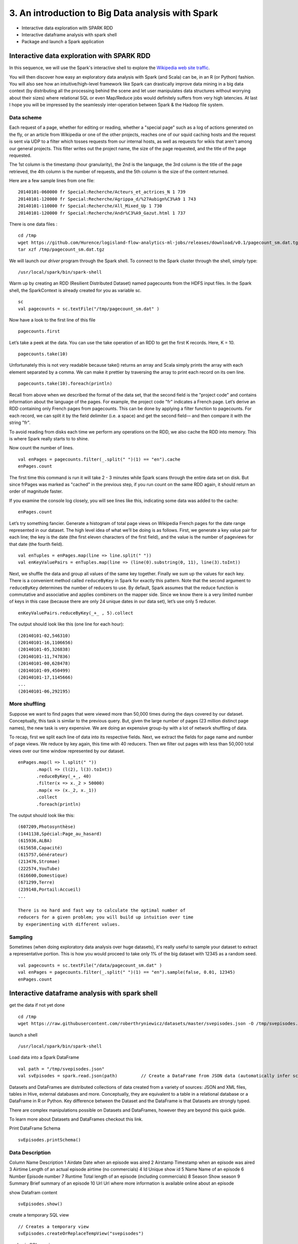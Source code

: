 3. An introduction to Big Data analysis with Spark
==================================================

-  Interactive data exploration with SPARK RDD
-  Interactive dataframe analysis with spark shell
-  Package and launch a Spark application

Interactive data exploration with SPARK RDD
-------------------------------------------

In this sequence, we will use the Spark's interactive shell to explore
the `Wikipedia web site
traffic <http://dumps.wikimedia.org/other/pagecounts-raw/>`__.

You will then discover how easy an exploratory data analysis with Spark
(and Scala) can be, in an R (or Python) fashion. You will also see how
an intuitive/high-level framework like Spark can drastically improve
data mining in a big data context (by distributing all the processing
behind the scene and let user manipulates data structures without
worrying about their sizes) where relational SQL or even Map/Reduce jobs
would definitely suffers from very high latencies. At last I hope you
will be impressed by the seamlessly inter-operation between Spark & the
Hadoop file system.

Data scheme
~~~~~~~~~~~

Each request of a page, whether for editing or reading, whether a
"special page" such as a log of actions generated on the fly, or an
article from Wikipedia or one of the other projects, reaches one of our
squid caching hosts and the request is sent via UDP to a filter which
tosses requests from our internal hosts, as well as requests for wikis
that aren't among our general projects. This filter writes out the
project name, the size of the page requested, and the title of the page
requested.

The 1st column is the timestamp (hour granularity), the 2nd is the
language, the 3rd column is the title of the page retrieved, the 4th
column is the number of requests, and the 5th column is the size of the
content returned.

Here are a few sample lines from one file:

::

    20140101-060000 fr Special:Recherche/Acteurs_et_actrices_N 1 739
    20140101-120000 fr Special:Recherche/Agrippa_d/%27Aubign%C3%A9 1 743
    20140101-110000 fr Special:Recherche/All_Mixed_Up 1 730
    20140101-120000 fr Special:Recherche/Andr%C3%A9_Gazut.html 1 737

There is one data files :

::

    cd /tmp
    wget https://github.com/Hurence/logisland-flow-analytics-ml-jobs/releases/download/v0.1/pagecount_sm.dat.tgz
    tar xzf /tmp/pagecount_sm.dat.tgz

We will launch our *driver* program through the Spark shell. To connect
to the Spark cluster through the shell, simply type:

::

    /usr/local/spark/bin/spark-shell 

Warm up by creating an RDD (Resilient Distributed Dataset) named
pagecounts from the HDFS input files. In the Spark shell, the
SparkContext is already created for you as variable sc.

::

    sc
    val pagecounts = sc.textFile("/tmp/pagecount_sm.dat" )

Now have a look to the first line of this file

::

    pagecounts.first

Let’s take a peek at the data. You can use the take operation of an RDD
to get the first K records. Here, K = 10.

::

    pagecounts.take(10)

Unfortunately this is not very readable because take() returns an array
and Scala simply prints the array with each element separated by a
comma. We can make it prettier by traversing the array to print each
record on its own line.

::

    pagecounts.take(10).foreach(println)

Recall from above when we described the format of the data set, that the
second field is the "project code" and contains information about the
language of the pages. For example, the project code "fr" indicates a
French page. Let’s derive an RDD containing only French pages from
pagecounts. This can be done by applying a filter function to
pagecounts. For each record, we can split it by the field delimiter
(i.e. a space) and get the second field-– and then compare it with the
string "fr".

To avoid reading from disks each time we perform any operations on the
RDD, we also cache the RDD into memory. This is where Spark really
starts to to shine.

Now count the number of lines.

::

    val enPages = pagecounts.filter(_.split(" ")(1) == "en").cache
    enPages.count

The first time this command is run it will take 2 - 3 minutes while
Spark scans through the entire data set on disk. But since frPages was
marked as "cached” in the previous step, if you run count on the same
RDD again, it should return an order of magnitude faster.

If you examine the console log closely, you will see lines like this,
indicating some data was added to the cache:

::

    enPages.count

Let’s try something fancier. Generate a histogram of total page views on
Wikipedia French pages for the date range represented in our dataset.
The high level idea of what we’ll be doing is as follows. First, we
generate a key value pair for each line; the key is the date (the first
eleven characters of the first field), and the value is the number of
pageviews for that date (the fourth field).

::

    val enTuples = enPages.map(line => line.split(" "))
    val enKeyValuePairs = enTuples.map(line => (line(0).substring(0, 11), line(3).toInt))

Next, we shuffle the data and group all values of the same key together.
Finally we sum up the values for each key. There is a convenient method
called ``reduceByKey`` in Spark for exactly this pattern. Note that the
second argument to ``reduceByKey`` determines the number of reducers to
use. By default, Spark assumes that the reduce function is commutative
and associative and applies combiners on the mapper side. Since we know
there is a very limited number of keys in this case (because there are
only 24 unique dates in our data set), let’s use only 5 reducer.

::

    enKeyValuePairs.reduceByKey(_+_ , 5).collect

The output should look like this (one line for each hour):

::

    (20140101-02,546310)
    (20140101-16,1106656)
    (20140101-05,326838)
    (20140101-11,747836)
    (20140101-00,628478)
    (20140101-09,450499)
    (20140101-17,1145666)
    ...
    (20140101-06,292195)

More shuffling
~~~~~~~~~~~~~~

Suppose we want to find pages that were viewed more than 50,000 times
during the days covered by our dataset. Conceptually, this task is
similar to the previous query. But, given the large number of pages (23
million distinct page names), the new task is very expensive. We are
doing an expensive group-by with a lot of network shuffling of data.

To recap, first we split each line of data into its respective fields.
Next, we extract the fields for page name and number of page views. We
reduce by key again, this time with 40 reducers. Then we filter out
pages with less than 50,000 total views over our time window represented
by our dataset.

::

    enPages.map(l => l.split(" "))
           .map(l => (l(2), l(3).toInt))
           .reduceByKey(_+_, 40)
           .filter(x => x._2 > 50000)
           .map(x => (x._2, x._1))
           .collect
           .foreach(println)

The output should look like this:

::

    (607209,Photosynthèse)
    (1441138,Spécial:Page_au_hasard)
    (615936,ALBA)
    (615658,Capacité)
    (615757,Générateur)
    (213476,Stromae)
    (222574,YouTube)
    (616600,Domestique)
    (671299,Terre)
    (239148,Portail:Accueil)
    ...

    There is no hard and fast way to calculate the optimal number of
    reducers for a given problem; you will build up intuition over time
    by experimenting with different values.

Sampling
~~~~~~~~

Sometimes (when doing exploratory data analysis over huge datasets),
it's really useful to sample your dataset to extract a representative
portion. This is how you would proceed to take only 1% of the big
dataset with 12345 as a random seed.

::

    val pagecounts = sc.textFile("/data/pagecount_sm.dat" )
    val enPages = pagecounts.filter(_.split(" ")(1) == "en").sample(false, 0.01, 12345)
    enPages.count   

Interactive dataframe analysis with spark shell
-----------------------------------------------

get the data if not yet done

::

    cd /tmp
    wget https://raw.githubusercontent.com/roberthryniewicz/datasets/master/svepisodes.json -O /tmp/svepisodes.json

launch a shell

::

    /usr/local/spark/bin/spark-shell

Load data into a Spark DataFrame

::

    val path = "/tmp/svepisodes.json"
    val svEpisodes = spark.read.json(path)         // Create a DataFrame from JSON data (automatically infer schema and data types)

Datasets and DataFrames are distributed collections of data created from
a variety of sources: JSON and XML files, tables in Hive, external
databases and more. Conceptually, they are equivalent to a table in a
relational database or a DataFrame in R or Python. Key difference
between the Dataset and the DataFrame is that Datasets are strongly
typed.

There are complex manipulations possible on Datasets and DataFrames,
however they are beyond this quick guide.

To learn more about Datasets and DataFrames checkout this link.

Print DataFrame Schema

::

    svEpisodes.printSchema()

Data Description
~~~~~~~~~~~~~~~~

Column Name Description 1 Airdate Date when an episode was aired 2
Airstamp Timestamp when an episode was aired 3 Airtime Length of an
actual episode airtime (no commercials) 4 Id Unique show id 5 Name Name
of an episode 6 Number Episode number 7 Runtime Total length of an
episode (including commercials) 8 Season Show season 9 Summary Brief
summary of an episode 10 Url Url where more information is available
online about an episode

show Datafram content

::

    svEpisodes.show()

create a temporary SQL view

::

    // Creates a temporary view
    svEpisodes.createOrReplaceTempView("svepisodes")

run basic SQL queries

::

    spark.sql("SELECT * FROM svepisodes ORDER BY season, number")

    +----------+--------------------+-------+------+--------------------+------+-------+------+--------------------+--------------------+
    |   airdate|            airstamp|airtime|    id|                name|number|runtime|season|             summary|                 url|
    +----------+--------------------+-------+------+--------------------+------+-------+------+--------------------+--------------------+
    |2014-04-06|2014-04-06T22:00:...|  22:00| 10897|Minimum Viable Pr...|     1|     30|     1|Attending an elab...|http://www.tvmaze...|
    |2014-04-13|2014-04-13T22:00:...|  22:00| 10898|       The Cap Table|     2|     30|     1|After a celebrato...|http://www.tvmaze...|
    |2014-04-20|2014-04-20T22:00:...|  22:00| 10899|Articles of Incor...|     3|     30|     1|While Gavin Belso...|http://www.tvmaze...|
    |2014-04-27|2014-04-27T22:00:...|  22:00| 10900|    Fiduciary Duties|     4|     30|     1|At Peter's toga p...|http://www.tvmaze...|
    |2014-05-04|2014-05-04T22:00:...|  22:00| 10901|      Signaling Risk|     5|     30|     1|Erlich  convinces...|http://www.tvmaze...|
    |2014-05-11|2014-05-11T22:00:...|  22:00| 10902|Third Party Insou...|     6|     30|     1|Richard feels thr...|http://www.tvmaze...|
    |2014-05-18|2014-05-18T22:00:...|  22:00| 10903|    Proof of Concept|     7|     30|     1|At TechCrunch Dis...|http://www.tvmaze...|
    |2014-06-01|2014-06-01T22:00:...|  22:00| 10904|Optimal Tip-to-Ti...|     8|     30|     1|Poised to compete...|http://www.tvmaze...|
    |2015-04-12|2015-04-12T22:00:...|  22:00|117409|   Sand Hill Shuffle|     1|     30|     2|Season 2 begins w...|http://www.tvmaze...|
    |2015-04-19|2015-04-19T22:00:...|  22:00|142992| Runaway Devaluation|     2|     30|     2|Pied Piper could ...|http://www.tvmaze...|
    |2015-04-26|2015-04-26T22:00:...|  22:00|142993|           Bad Money|     3|     30|     2|Richard mulls a p...|http://www.tvmaze...|
    |2015-05-03|2015-05-03T22:00:...|  22:00|142994|            The Lady|     4|     30|     2|Richard butts hea...|http://www.tvmaze...|
    |2015-05-10|2015-05-10T22:00:...|  22:00|153965|        Server Space|     5|     30|     2|Gavin creates int...|http://www.tvmaze...|
    |2015-05-17|2015-05-17T22:00:...|  22:00|154580|            Homicide|     6|     30|     2|Erlich runs into ...|http://www.tvmaze...|
    |2015-05-24|2015-05-24T22:00:...|  22:00|155129|       Adult Content|     7|     30|     2|The team fields j...|http://www.tvmaze...|
    |2015-05-31|2015-05-31T22:00:...|  22:00|155130| White Hat/Black Hat|     8|     30|     2|Richard gets para...|http://www.tvmaze...|
    |2015-06-07|2015-06-07T22:00:...|  22:00|155199| Binding Arbitration|     9|     30|     2|Erlich wants to t...|http://www.tvmaze...|
    |2015-06-14|2015-06-14T22:00:...|  22:00|155200|Two Days of The C...|    10|     30|     2|As the guys await...|http://www.tvmaze...|
    |2016-04-24|2016-04-24T22:00:...|  22:00|560883|    Founder Friendly|     1|     30|     3|After being uncer...|http://www.tvmaze...|
    |2016-05-01|2016-05-01T22:00:...|  22:00|668661|      Two in the Box|     2|     30|     3|The new and impro...|http://www.tvmaze...|
    +----------+--------------------+-------+------+--------------------+------+-------+------+--------------------+--------------------+

OK, so now let’s run a slightly more complex SQL query on the underlying
table data.

Total Number of Episodes

::

    spark.sql("SELECT count(1) AS TotalNumEpisodes FROM svepisodes").show()

    +----------------+
    |TotalNumEpisodes|
    +----------------+
    |              28|
    +----------------+

Number of Episodes per Season

::

    spark.sql("SELECT season, count(number) as episodes FROM svepisodes GROUP BY season").show()

    +------+--------+
    |season|episodes|
    +------+--------+
    |     1|       8|
    |     3|      10|
    |     2|      10|
    +------+--------+

Word Count on Episode Summaries
~~~~~~~~~~~~~~~~~~~~~~~~~~~~~~~

Now let’s perform a basic word-count on the summary column and find out
which words occur most frequently. This should give us some indication
on the popularity of certain characters and other relevant keywords in
the context of the Sillicon Valley show.

raw version

::

    import org.apache.spark.sql.functions._                        // Import additional helper functions

    val svSummaries = svEpisodes.select("summary").as[String]      // Convert to String type (becomes a Dataset)

    // Extract individual words
    val words = svSummaries
      .flatMap(_.split("\\s+"))                             // Split on whitespace
      .filter(_ != "")                                      // Remove empty words
      .map(_.toLowerCase())                                 // Lowercase
      
    words.show()

    +----------+
    |     value|
    +----------+
    | attending|
    |        an|
    | elaborate|
    |    launch|
    |    party,|
    |   richard|
    |       and|
    |       his|
    |  computer|
    |programmer|
    |   friends|
    |         -|
    |       big|
    |     head,|
    |    dinesh|
    |       and|
    |  gilfoyle|
    |         -|
    |     dream|
    |        of|
    +----------+

    // Word count
    words.groupByKey(value => value)                        // Group by word
         .count()                                           // Count
         .orderBy($"count(1)" desc)                         // Order by most frequent
         .show()                                            // Display results
         
    +-------+--------+
    |  value|count(1)|
    +-------+--------+
    |      a|      59|
    |     to|      48|
    |    and|      40|
    |    the|      38|
    |richard|      26|
    |   pied|      24|
    |     of|      16|
    | erlich|      16|
    |    his|      16|
    | dinesh|      16|
    |  gavin|      14|
    |     at|      14|
    |    for|      12|
    |  piper|      12|
    |     in|      12|
    |     by|      12|
    |    big|      11|
    |  jared|      11|
    |  about|      10|
    |   with|       9|
    +-------+--------+

As you can see there are plenty of stop words and punctuation marks that
surface to the top. Let’s clean this up a bit by creating a basic stop
word list and a punctuation mark list that we’ll use as basic filters
before we aggregate and order the words again.

::

    val stopWords = List("a", "an", "to", "and", "the", "of", "in", "for", "by", "at")      // Basic set of stop words
    val punctuationMarks = List("-", ",", ";", ":", ".", "?", "!")                          // Basic set of punctuation marks

    // Filter out stop words and punctuation marks
    val wordsFiltered = words                                                               // Create a new Dataset
        .filter(!stopWords.contains(_))                                                     // Remove stop words
        .filter(!punctuationMarks.contains(_))                                              // Remove punctuation marks

    // Word count
    wordsFiltered
      .groupBy($"value" as "word")                          // Group on values (default) column name
      .agg(count("*") as "occurences")                      // Aggregate
      .orderBy($"occurences" desc)                          // Display most common words first
      .show()                                               // Display results
      
      
    +----------+----------+
    |      word|occurences|
    +----------+----------+
    |   richard|        26|
    |      pied|        24|
    |       his|        16|
    |    erlich|        16|
    |    dinesh|        16|
    |     gavin|        14|
    |     piper|        12|
    |     jared|        11|
    |       big|        11|
    |     about|        10|
    |  gilfoyle|         9|
    |      guys|         9|
    |      with|         9|
    |      when|         9|
    |        is|         9|
    |      that|         9|
    |    monica|         9|
    |       new|         9|
    |meanwhile,|         8|
    |   piper's|         8|
    +----------+----------+

Package and launch a Spark application
--------------------------------------

Ressources management (RAM and CPU cores) in a distributed environment
is quite a bit of a challenge. That's why some brand new job schedulers
like YARN arise from Hadoop 2 release. With Spark you can use 3
different ways of job scheduling:

1. **Local mode** (*FIFO* job scheduling and *FAIR* scheduling if
   ressources are available)
2. **Yarn** (takes the job and runs it as well as possible according to
   available resources)
3. **Mesos** (offers resources to clients which can submit jobs if
   resources are sufficient)

For now we've just used the Spark shell application to run our jobs.
That's usefull in a development environment but for production, you'll
certainly want to run your jobs simultaneously over the cluster and
share efficiently those resources. To do that, we need both a job
scheduler and a job.

Job source file
~~~~~~~~~~~~~~~

Now it's time to define the content of the job in the file
``src/main/scala/SimpleApp.scala``. Please note the ``SparkConf``
definition section where you set up how much memory will be used by each
executor, how many cpu core shall be used and the kind of scheduling you
want to use (FIFO or FAIR).

::

    package com.hurence.logisland.job

    import org.apache.spark.SparkContext
    import org.apache.spark.SparkConf

    object SimpleApp {
        def main(args: Array[String]) {

            // job configuration
            val conf = new SparkConf().setAppName("Simple App")
            val sc = new SparkContext(conf)

            // job definition
            var file = "/tmp/pagecount_sm.dat"
            val pagecounts = sc.textFile( file )
            val enPages = pagecounts.filter(_.split(" ")(1) == "en")
            val enPageCount = enPages.count
            println("Page count for EN pages: %s".format(enPageCount))

        }
    }

Run & build that job
~~~~~~~~~~~~~~~~~~~~

We first need to compile and package the source files and dependencies

::

    mvn compile assembly:single

And then we can run the job from multiples threads with

::

    /usr/local/spark/bin/spark-submit --class com.hurence.logisland.job.SimpleApp \
        target/logisland-flow-analytics-ml-jobs-0.10.1-jar-with-dependencies.jar 

Let's have a look to http://HOST_IP:8080 cluster web ui to get details
about the differents jobs running along the cluster. The
``Simple App counts the lines of French pages access in``/data/pagecount\_sm.dat\`
file.

::

    ...

    Page count for FR pages: 7926641
    14/05/05 15:48:02 INFO ConnectionManager: Selector thread was interrupted!
    [success] Total time: 49 s, completed May 5, 2014 3:48:02 PM

